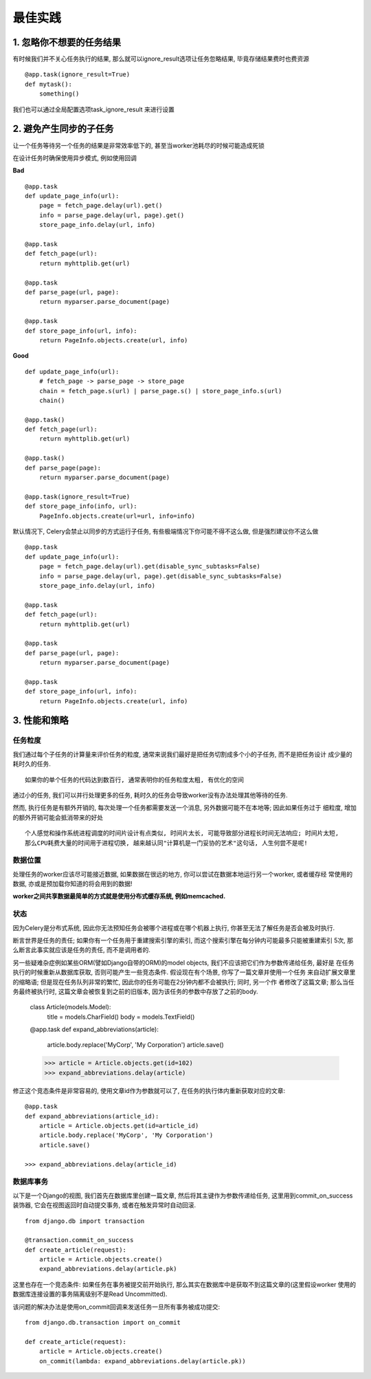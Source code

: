 最佳实践
===================================

1. 忽略你不想要的任务结果
-----------------------------------

有时候我们并不关心任务执行的结果, 那么就可以ignore_result选项让任务忽略结果, 毕竟存储结果费时也费资源 ::

    @app.task(ignore_result=True)
    def mytask():
        something()
        
我们也可以通过全局配置选项task_ignore_result 来进行设置


2. 避免产生同步的子任务
-----------------------------------

让一个任务等待另一个任务的结果是非常效率低下的, 甚至当worker池耗尽的时候可能造成死锁

在设计任务时确保使用异步模式, 例如使用回调

**Bad** ::

    @app.task
    def update_page_info(url):
        page = fetch_page.delay(url).get()
        info = parse_page.delay(url, page).get()
        store_page_info.delay(url, info)

    @app.task
    def fetch_page(url):
        return myhttplib.get(url)

    @app.task
    def parse_page(url, page):
        return myparser.parse_document(page)

    @app.task
    def store_page_info(url, info):
        return PageInfo.objects.create(url, info)

**Good** ::

    def update_page_info(url):
        # fetch_page -> parse_page -> store_page
        chain = fetch_page.s(url) | parse_page.s() | store_page_info.s(url)
        chain()

    @app.task()
    def fetch_page(url):
        return myhttplib.get(url)

    @app.task()
    def parse_page(page):
        return myparser.parse_document(page)

    @app.task(ignore_result=True)
    def store_page_info(info, url):
        PageInfo.objects.create(url=url, info=info)
        
默认情况下, Celery会禁止以同步的方式运行子任务, 有些极端情况下你可能不得不这么做, 但是强烈建议你不这么做 ::

    @app.task
    def update_page_info(url):
        page = fetch_page.delay(url).get(disable_sync_subtasks=False)
        info = parse_page.delay(url, page).get(disable_sync_subtasks=False)
        store_page_info.delay(url, info)

    @app.task
    def fetch_page(url):
        return myhttplib.get(url)

    @app.task
    def parse_page(url, page):
        return myparser.parse_document(page)

    @app.task
    def store_page_info(url, info):
        return PageInfo.objects.create(url, info)


3. 性能和策略
-----------------------------------

任务粒度
>>>>>>>>>>>>>>>>>>>>>>>>>>>>>>>>>>>

我们通过每个子任务的计算量来评价任务的粒度, 通常来说我们最好是把任务切割成多个小的子任务, 而不是把任务设计 \
成少量的耗时久的任务. ::

    如果你的单个任务的代码达到数百行, 通常表明你的任务粒度太粗, 有优化的空间
    
通过小的任务, 我们可以并行处理更多的任务, 耗时久的任务会导致worker没有办法处理其他等待的任务.

然而, 执行任务是有额外开销的, 每次处理一个任务都需要发送一个消息, 另外数据可能不在本地等; 因此如果任务过于 \
细粒度, 增加的额外开销可能会抵消带来的好处 ::

    个人感觉和操作系统进程调度的时间片设计有点类似, 时间片太长, 可能导致部分进程长时间无法响应; 时间片太短,
    那么CPU耗费大量的时间用于进程切换, 越来越认同"计算机是一门妥协的艺术"这句话, 人生何尝不是呢!
    
数据位置
>>>>>>>>>>>>>>>>>>>>>>>>>>>>>>>>>>>

处理任务的worker应该尽可能接近数据, 如果数据在很远的地方, 你可以尝试在数据本地运行另一个worker, 或者缓存经 \
常使用的数据, 亦或是预加载你知道的将会用到的数据!

**worker之间共享数据最简单的方式就是使用分布式缓存系统, 例如memcached.**

状态
>>>>>>>>>>>>>>>>>>>>>>>>>>>>>>>>>>>

因为Celery是分布式系统, 因此你无法预知任务会被哪个进程或在哪个机器上执行, 你甚至无法了解任务是否会被及时执行. 

断言世界是任务的责任; 如果你有一个任务用于重建搜索引擎的索引, 而这个搜索引擎在每分钟内可能最多只能被重建索引 \
5次, 那么断言此事实就应该是任务的责任, 而不是调用者的.

另一些疑难杂症例如某些ORM(譬如Django自带的ORM)的model objects, 我们不应该把它们作为参数传递给任务, 最好是 \
在任务执行的时候重新从数据库获取, 否则可能产生一些竞态条件. 假设现在有个场景, 你写了一篇文章并使用一个任务 \
来自动扩展文章里的缩略语; 但是现在任务队列非常的繁忙, 因此你的任务可能在2分钟内都不会被执行; 同时, 另一个作 \
者修改了这篇文章; 那么当任务最终被执行时, 这篇文章会被恢复到之前的旧版本, 因为该任务的参数中存放了之前的body.

    class Article(models.Model):
        title = models.CharField()
        body = models.TextField()

    @app.task
    def expand_abbreviations(article):
        article.body.replace('MyCorp', 'My Corporation')
        article.save()

    >>> article = Article.objects.get(id=102)
    >>> expand_abbreviations.delay(article)
    
修正这个竞态条件是非常容易的, 使用文章id作为参数就可以了, 在任务的执行体内重新获取对应的文章: ::
    
    @app.task
    def expand_abbreviations(article_id):
        article = Article.objects.get(id=article_id)
        article.body.replace('MyCorp', 'My Corporation')
        article.save()
        
    >>> expand_abbreviations.delay(article_id)
    
数据库事务
>>>>>>>>>>>>>>>>>>>>>>>>>>>>>>>>>>>

以下是一个Django的视图, 我们首先在数据库里创建一篇文章, 然后将其主键作为参数传递给任务, 这里用到commit_on_success \
装饰器, 它会在视图返回时自动提交事务, 或者在触发异常时自动回滚. ::

    from django.db import transaction

    @transaction.commit_on_success
    def create_article(request):
        article = Article.objects.create()
        expand_abbreviations.delay(article.pk)

这里也存在一个竞态条件: 如果任务在事务被提交前开始执行, 那么其实在数据库中是获取不到这篇文章的(这里假设worker \
使用的数据库连接设置的事务隔离级别不是Read Uncommitted).

该问题的解决办法是使用on_commit回调来发送任务一旦所有事务被成功提交: ::

    from django.db.transaction import on_commit

    def create_article(request):
        article = Article.objects.create()
        on_commit(lambda: expand_abbreviations.delay(article.pk))